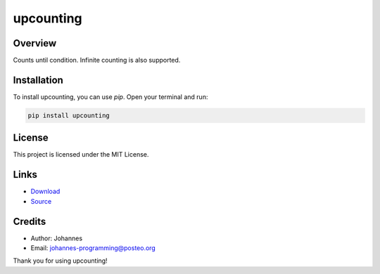 ==========
upcounting
==========

Overview
--------

Counts until condition. Infinite counting is also supported.

Installation
------------

To install upcounting, you can use `pip`. Open your terminal and run:

.. code-block:: bash

    pip install upcounting

License
-------

This project is licensed under the MIT License.

Links
-----

* `Download <https://pypi.org/project/upcounting/#files>`_
* `Source <https://github.com/johannes-programming/upcounting>`_

Credits
-------
- Author: Johannes
- Email: johannes-programming@posteo.org

Thank you for using upcounting!
